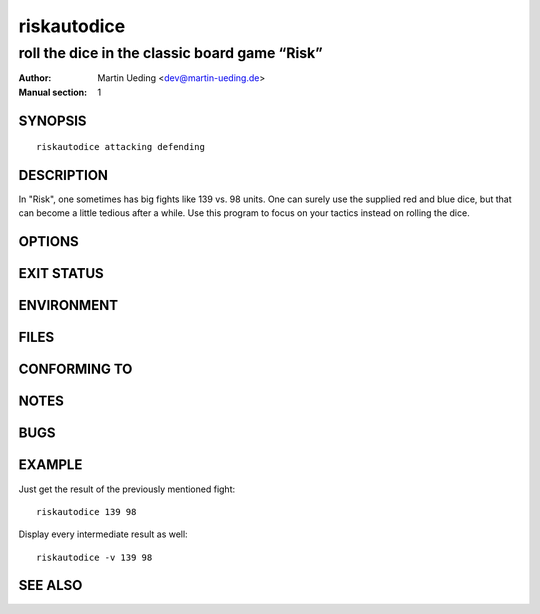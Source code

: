 ############
riskautodice
############

**********************************************
roll the dice in the classic board game “Risk”
**********************************************

:Author: Martin Ueding <dev@martin-ueding.de>
:Manual section: 1

SYNOPSIS
========

::

    riskautodice attacking defending

DESCRIPTION
===========

In "Risk", one sometimes has big fights like 139 vs. 98 units. One can
surely use the supplied red and blue dice, but that can become a little
tedious after a while. Use this program to focus on your tactics instead
on rolling the dice.

OPTIONS
=======

EXIT STATUS
===========

ENVIRONMENT
===========

FILES
=====

CONFORMING TO
=============

NOTES
=====

BUGS
====

EXAMPLE
=======

Just get the result of the previously mentioned fight:

::

    riskautodice 139 98

Display every intermediate result as well:

::

    riskautodice -v 139 98

SEE ALSO
========

